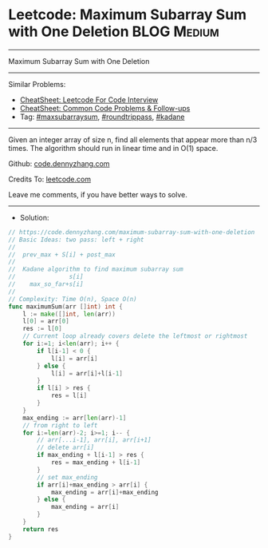 * Leetcode: Maximum Subarray Sum with One Deletion              :BLOG:Medium:
#+STARTUP: showeverything
#+OPTIONS: toc:nil \n:t ^:nil creator:nil d:nil
:PROPERTIES:
:type:     maxsubarraysum, roundtrippass, kadane
:END:
---------------------------------------------------------------------
Maximum Subarray Sum with One Deletion
---------------------------------------------------------------------
#+BEGIN_HTML
<a href="https://github.com/dennyzhang/code.dennyzhang.com/tree/master/problems/maximum-subarray-sum-with-one-deletion"><img align="right" width="200" height="183" src="https://www.dennyzhang.com/wp-content/uploads/denny/watermark/github.png" /></a>
#+END_HTML
Similar Problems:
- [[https://cheatsheet.dennyzhang.com/cheatsheet-leetcode-A4][CheatSheet: Leetcode For Code Interview]]
- [[https://cheatsheet.dennyzhang.com/cheatsheet-followup-A4][CheatSheet: Common Code Problems & Follow-ups]]
- Tag: [[https://code.dennyzhang.com/followup-maxsubarraysum][#maxsubarraysum]], [[https://code.dennyzhang.com/followup-roundtrippass][#roundtrippass]], [[https://code.dennyzhang.com/followup-kadane][#kadane]]
---------------------------------------------------------------------
Given an integer array of size n, find all elements that appear more than n/3 times. The algorithm should run in linear time and in O(1) space.

Github: [[https://github.com/dennyzhang/code.dennyzhang.com/tree/master/problems/maximum-subarray-sum-with-one-deletion][code.dennyzhang.com]]

Credits To: [[https://leetcode.com/problems/maximum-subarray-sum-with-one-deletion/description/][leetcode.com]]

Leave me comments, if you have better ways to solve.
---------------------------------------------------------------------
- Solution:

#+BEGIN_SRC go
// https://code.dennyzhang.com/maximum-subarray-sum-with-one-deletion
// Basic Ideas: two pass: left + right
//  
//  prev_max + S[i] + post_max
//
//  Kadane algorithm to find maximum subarray sum
//               s[i]
//    max_so_far+s[i]
//
// Complexity: Time O(n), Space O(n)
func maximumSum(arr []int) int {
    l := make([]int, len(arr))
    l[0] = arr[0]
    res := l[0]
    // Current loop already covers delete the leftmost or rightmost
    for i:=1; i<len(arr); i++ {
        if l[i-1] < 0 {
            l[i] = arr[i]
        } else {
            l[i] = arr[i]+l[i-1]
        }
        if l[i] > res {
            res = l[i]
        }
    }
    max_ending := arr[len(arr)-1]
    // from right to left
    for i:=len(arr)-2; i>=1; i-- {
        // arr[...i-1], arr[i], arr[i+1]
        // delete arr[i]
        if max_ending + l[i-1] > res {
            res = max_ending + l[i-1]
        }
        // set max_ending
        if arr[i]+max_ending > arr[i] {
            max_ending = arr[i]+max_ending
        } else {
            max_ending = arr[i]
        }
    }
    return res
}
#+END_SRC

#+BEGIN_HTML
<div style="overflow: hidden;">
<div style="float: left; padding: 5px"> <a href="https://www.linkedin.com/in/dennyzhang001"><img src="https://www.dennyzhang.com/wp-content/uploads/sns/linkedin.png" alt="linkedin" /></a></div>
<div style="float: left; padding: 5px"><a href="https://github.com/dennyzhang"><img src="https://www.dennyzhang.com/wp-content/uploads/sns/github.png" alt="github" /></a></div>
<div style="float: left; padding: 5px"><a href="https://www.dennyzhang.com/slack" target="_blank" rel="nofollow"><img src="https://www.dennyzhang.com/wp-content/uploads/sns/slack.png" alt="slack"/></a></div>
</div>
#+END_HTML
